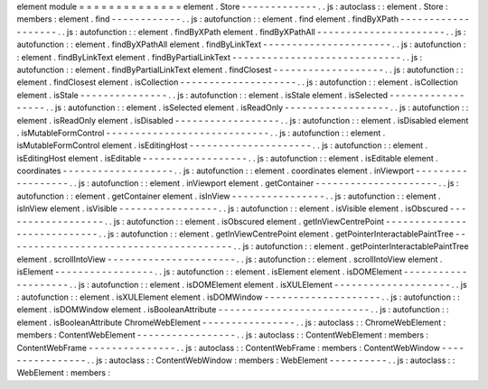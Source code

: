 element
module
=
=
=
=
=
=
=
=
=
=
=
=
=
=
element
.
Store
-
-
-
-
-
-
-
-
-
-
-
-
-
.
.
js
:
autoclass
:
:
element
.
Store
:
members
:
element
.
find
-
-
-
-
-
-
-
-
-
-
-
-
.
.
js
:
autofunction
:
:
element
.
find
element
.
findByXPath
-
-
-
-
-
-
-
-
-
-
-
-
-
-
-
-
-
-
-
.
.
js
:
autofunction
:
:
element
.
findByXPath
element
.
findByXPathAll
-
-
-
-
-
-
-
-
-
-
-
-
-
-
-
-
-
-
-
-
-
-
.
.
js
:
autofunction
:
:
element
.
findByXPathAll
element
.
findByLinkText
-
-
-
-
-
-
-
-
-
-
-
-
-
-
-
-
-
-
-
-
-
-
.
.
js
:
autofunction
:
:
element
.
findByLinkText
element
.
findByPartialLinkText
-
-
-
-
-
-
-
-
-
-
-
-
-
-
-
-
-
-
-
-
-
-
-
-
-
-
-
-
-
.
.
js
:
autofunction
:
:
element
.
findByPartialLinkText
element
.
findClosest
-
-
-
-
-
-
-
-
-
-
-
-
-
-
-
-
-
-
-
.
.
js
:
autofunction
:
:
element
.
findClosest
element
.
isCollection
-
-
-
-
-
-
-
-
-
-
-
-
-
-
-
-
-
-
-
-
.
.
js
:
autofunction
:
:
element
.
isCollection
element
.
isStale
-
-
-
-
-
-
-
-
-
-
-
-
-
-
-
.
.
js
:
autofunction
:
:
element
.
isStale
element
.
isSelected
-
-
-
-
-
-
-
-
-
-
-
-
-
-
-
-
-
-
.
.
js
:
autofunction
:
:
element
.
isSelected
element
.
isReadOnly
-
-
-
-
-
-
-
-
-
-
-
-
-
-
-
-
-
-
.
.
js
:
autofunction
:
:
element
.
isReadOnly
element
.
isDisabled
-
-
-
-
-
-
-
-
-
-
-
-
-
-
-
-
-
-
.
.
js
:
autofunction
:
:
element
.
isDisabled
element
.
isMutableFormControl
-
-
-
-
-
-
-
-
-
-
-
-
-
-
-
-
-
-
-
-
-
-
-
-
-
-
-
-
.
.
js
:
autofunction
:
:
element
.
isMutableFormControl
element
.
isEditingHost
-
-
-
-
-
-
-
-
-
-
-
-
-
-
-
-
-
-
-
-
-
.
.
js
:
autofunction
:
:
element
.
isEditingHost
element
.
isEditable
-
-
-
-
-
-
-
-
-
-
-
-
-
-
-
-
-
-
.
.
js
:
autofunction
:
:
element
.
isEditable
element
.
coordinates
-
-
-
-
-
-
-
-
-
-
-
-
-
-
-
-
-
-
-
.
.
js
:
autofunction
:
:
element
.
coordinates
element
.
inViewport
-
-
-
-
-
-
-
-
-
-
-
-
-
-
-
-
-
-
.
.
js
:
autofunction
:
:
element
.
inViewport
element
.
getContainer
-
-
-
-
-
-
-
-
-
-
-
-
-
-
-
-
-
-
-
-
-
.
.
js
:
autofunction
:
:
element
.
getContainer
element
.
isInView
-
-
-
-
-
-
-
-
-
-
-
-
-
-
-
-
.
.
js
:
autofunction
:
:
element
.
isInView
element
.
isVisible
-
-
-
-
-
-
-
-
-
-
-
-
-
-
-
-
-
.
.
js
:
autofunction
:
:
element
.
isVisible
element
.
isObscured
-
-
-
-
-
-
-
-
-
-
-
-
-
-
-
-
-
-
.
.
js
:
autofunction
:
:
element
.
isObscured
element
.
getInViewCentrePoint
-
-
-
-
-
-
-
-
-
-
-
-
-
-
-
-
-
-
-
-
-
-
-
-
-
-
-
-
.
.
js
:
autofunction
:
:
element
.
getInViewCentrePoint
element
.
getPointerInteractablePaintTree
-
-
-
-
-
-
-
-
-
-
-
-
-
-
-
-
-
-
-
-
-
-
-
-
-
-
-
-
-
-
-
-
-
-
-
-
-
-
-
.
.
js
:
autofunction
:
:
element
.
getPointerInteractablePaintTree
element
.
scrollIntoView
-
-
-
-
-
-
-
-
-
-
-
-
-
-
-
-
-
-
-
-
-
-
.
.
js
:
autofunction
:
:
element
.
scrollIntoView
element
.
isElement
-
-
-
-
-
-
-
-
-
-
-
-
-
-
-
-
-
.
.
js
:
autofunction
:
:
element
.
isElement
element
.
isDOMElement
-
-
-
-
-
-
-
-
-
-
-
-
-
-
-
-
-
-
-
-
.
.
js
:
autofunction
:
:
element
.
isDOMElement
element
.
isXULElement
-
-
-
-
-
-
-
-
-
-
-
-
-
-
-
-
-
-
-
-
.
.
js
:
autofunction
:
:
element
.
isXULElement
element
.
isDOMWindow
-
-
-
-
-
-
-
-
-
-
-
-
-
-
-
-
-
-
-
-
.
.
js
:
autofunction
:
:
element
.
isDOMWindow
element
.
isBooleanAttribute
-
-
-
-
-
-
-
-
-
-
-
-
-
-
-
-
-
-
-
-
-
-
-
-
-
-
.
.
js
:
autofunction
:
:
element
.
isBooleanAttribute
ChromeWebElement
-
-
-
-
-
-
-
-
-
-
-
-
-
-
-
-
.
.
js
:
autoclass
:
:
ChromeWebElement
:
members
:
ContentWebElement
-
-
-
-
-
-
-
-
-
-
-
-
-
-
-
-
-
.
.
js
:
autoclass
:
:
ContentWebElement
:
members
:
ContentWebFrame
-
-
-
-
-
-
-
-
-
-
-
-
-
-
-
.
.
js
:
autoclass
:
:
ContentWebFrame
:
members
:
ContentWebWindow
-
-
-
-
-
-
-
-
-
-
-
-
-
-
-
-
.
.
js
:
autoclass
:
:
ContentWebWindow
:
members
:
WebElement
-
-
-
-
-
-
-
-
-
-
.
.
js
:
autoclass
:
:
WebElement
:
members
:
